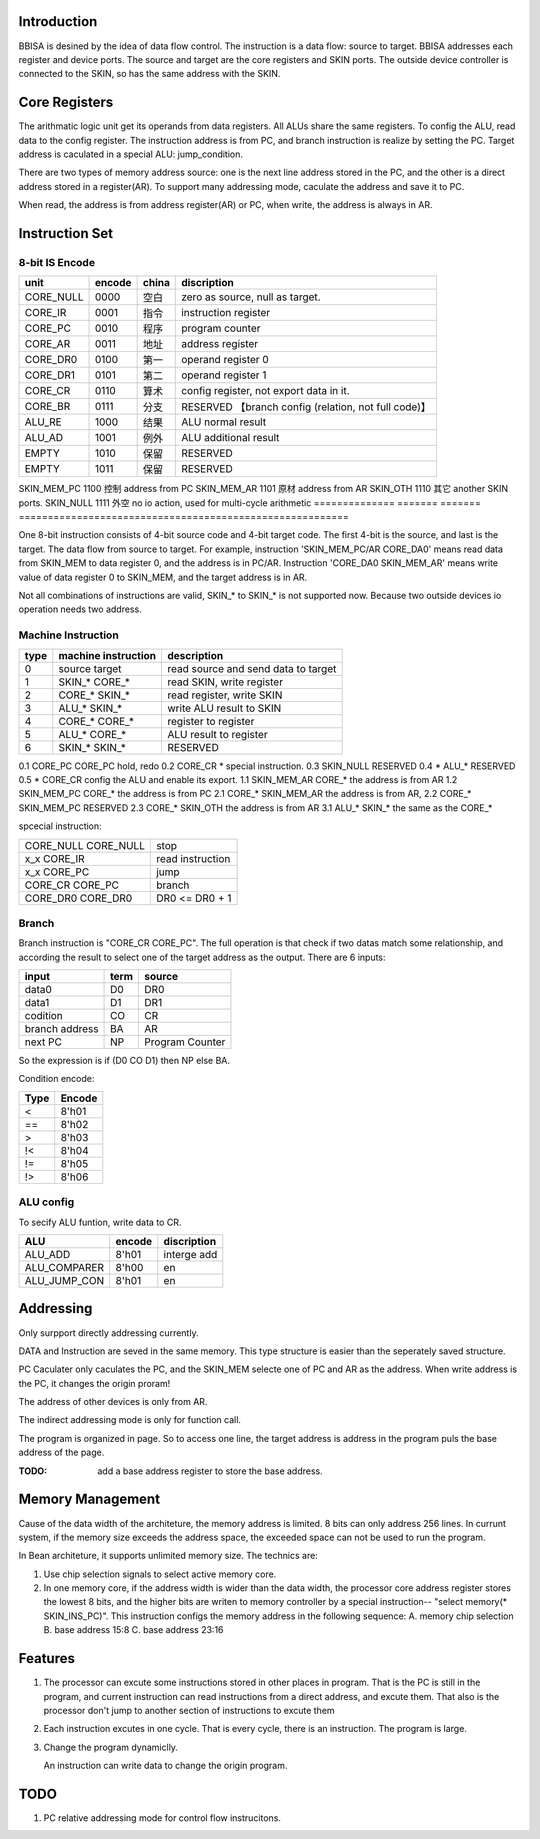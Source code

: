 Introduction
============

BBISA is desined by the idea of data flow control.
The instruction is a data flow: source to target.
BBISA addresses each register and device ports.
The source and target are the core registers and SKIN ports.
The outside device controller is connected to the SKIN, so has the same address with the SKIN.

Core Registers
==============

The arithmatic logic unit get its operands from data registers.
All ALUs share the same registers.
To config the ALU, read data to the config register.
The instruction address is from PC, and branch instruction is realize by setting the PC.
Target address is caculated in a special ALU: jump_condition.

There are two types of memory address source:
one is the next line address stored in the PC, and
the other is a direct address stored in a register(AR).
To support many addressing mode, caculate the address and save it to PC.

When read, the address is from address register(AR) or PC,
when write, the address is always in AR.

Instruction Set
===============

8-bit IS Encode
---------------

==============  =======  =======  =========================================================
unit            encode   china    discription
==============  =======  =======  =========================================================
CORE_NULL       0000     空白     zero as source, null as target.
CORE_IR         0001     指令     instruction register
CORE_PC         0010     程序     program counter
CORE_AR         0011     地址     address register
CORE_DR0        0100     第一     operand register 0
CORE_DR1        0101     第二     operand register 1
CORE_CR         0110     算术     config register, not export data in it.
CORE_BR         0111     分支     RESERVED 【branch config (relation, not full code)】
ALU_RE          1000     结果     ALU normal result
ALU_AD          1001     例外     ALU additional result
EMPTY           1010     保留     RESERVED
EMPTY           1011     保留     RESERVED
==============  =======  =======  =========================================================
SKIN_MEM_PC     1100     控制     address from PC
SKIN_MEM_AR     1101     原材     address from AR
SKIN_OTH        1110     其它     another SKIN ports.
SKIN_NULL       1111     外空     no io action, used for multi-cycle arithmetic
==============  =======  =======  =========================================================

One 8-bit instruction consists of 4-bit source code and 4-bit target code.
The first 4-bit is the source, and last is the target.
The data flow from source to target.
For example, instruction 'SKIN_MEM_PC/AR CORE_DA0' means read data from SKIN_MEM to data register 0,
and the address is in PC/AR.
Instruction 'CORE_DA0 SKIN_MEM_AR' means write value of data register 0 to SKIN_MEM,
and the target address is in AR.

Not all combinations of instructions are valid, SKIN_* to SKIN_* is not supported now.
Because two outside devices io operation needs two address.

Machine Instruction
-------------------

====  ===================  ===============================================
type  machine instruction  description
====  ===================  ===============================================
0     source target        read source and send data to target
1     SKIN_* CORE_*        read SKIN, write register
2     CORE_* SKIN_*        read register, write SKIN
3     ALU_*  SKIN_*        write ALU result to SKIN
4     CORE_* CORE_*        register to register
5     ALU_*  CORE_*        ALU result to register
6     SKIN_* SKIN_*        RESERVED
====  ===================  ===============================================
0.1   CORE_PC CORE_PC      hold, redo 
0.2   CORE_CR *            special instruction.
0.3   SKIN_NULL            RESERVED
0.4   *  ALU_*             RESERVED
0.5   *  CORE_CR           config the ALU and enable its export.
1.1   SKIN_MEM_AR CORE_*   the address is from AR
1.2   SKIN_MEM_PC CORE_*   the address is from PC
2.1   CORE_* SKIN_MEM_AR   the address is from AR, 
2.2   CORE_* SKIN_MEM_PC   RESERVED
2.3   CORE_* SKIN_OTH      the address is from AR
3.1   ALU_*  SKIN_*        the same as the CORE_*

spcecial instruction:

===================  ===============================================
CORE_NULL CORE_NULL  stop
x_x      CORE_IR     read instruction
x_x      CORE_PC     jump
CORE_CR  CORE_PC     branch
CORE_DR0 CORE_DR0    DR0 <=  DR0 + 1
===================  ===============================================

Branch
------

Branch instruction is "CORE_CR  CORE_PC".
The full operation is that check if two datas match some relationship,
and according the result to select one of the target address as the output.
There are 6 inputs:

================  ====  =================
input             term  source
================  ====  =================
data0             D0    DR0
data1             D1    DR1
codition          CO    CR
branch address    BA    AR
next PC           NP    Program Counter
================  ====  =================

So the expression is if (D0 CO D1) then NP else BA.

Condition encode:

=======  ========
Type     Encode
=======  ========
<        8'h01
==       8'h02
>        8'h03
!<       8'h04
!=       8'h05
!>       8'h06
=======  ========

ALU config
----------

To secify ALU funtion, write data to CR.

==============  =======  =========================================================
ALU             encode   discription
==============  =======  =========================================================
ALU_ADD         8'h01    interge add
ALU_COMPARER    8'h00    en
ALU_JUMP_CON    8'h01    en
==============  =======  =========================================================

Addressing 
===========

Only surpport directly addressing currently.


DATA and Instruction are seved in the same memory.
This type structure is easier than the seperately saved structure.

PC Caculater only caculates the PC,
and the SKIN_MEM selecte one of PC and AR as the address.
When write address is the PC, it changes the origin proram!

The address of other devices is only from AR.

The indirect addressing mode is only for function call.

The program is organized in page.
So to access one line, the target address is address in the program puls the base address of the page.

:TODO: add a base address register to store the base address.

Memory Management
=================

Cause of the data width of the architeture, the memory address is limited.
8 bits can only address 256 lines.
In currunt system, if the memory size exceeds the address space,
the exceeded space can not be used to run the program.

In Bean architeture, it supports unlimited memory size.
The technics are:

1. Use chip selection signals to select active memory core.
2. In one memory core, if the address width is wider than the data width,
   the processor core address register stores the lowest 8 bits,
   and the higher bits are writen to memory controller by a special instruction--
   "select memory(* SKIN_INS_PC)". 
   This instruction configs the memory address in the following sequence:
   A. memory chip selection
   B. base address 15:8
   C. base address 23:16

Features
========

1. The processor can excute some instructions stored in other places in program.
   That is the PC is still in the program,
   and current instruction can read instructions from a direct address,
   and excute them.
   That also is the processor don't jump to another section of instructions to
   excute them

2. Each instruction excutes in one cycle.
   That is every cycle, there is an instruction. The program is large.
3. Change the program dynamiclly.

   An instruction can write data to change the origin program.

TODO
====

1. PC relative addressing mode for control flow instrucitons.
